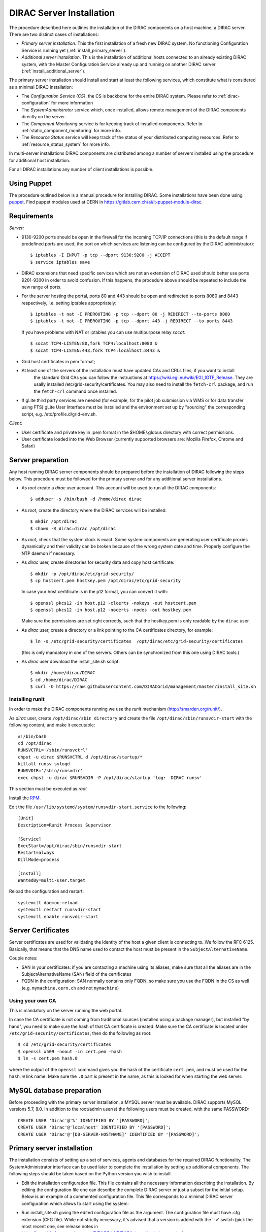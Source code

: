.. _server_installation:

=========================
DIRAC Server Installation
=========================

.. set highlighting to python console input/output
.. highlight:: console


The procedure described here outlines the installation of the DIRAC components on a host machine, a
DIRAC server. There are two distinct cases of installations:

- *Primary server installation*. This the first installation of a fresh new DIRAC system. No functioning
  Configuration Service is running yet (:ref:`install_primary_server`).
- *Additional server installation*. This is the installation of additional hosts connected to an already
  existing DIRAC system, with the Master Configuration Service already up and running on another
  DIRAC server (:ref:`install_additional_server`).

The primary server installation should install and start at least the following services,
which constitute what is considered as a minimal DIRAC installation:

- The *Configuration Service (CS)*: the CS is backbone for the entire DIRAC system.
  Please refer to :ref:`dirac-configuration` for more information
- The *SystemAdministrator* service which, once installed, allows remote
  management of the DIRAC components directly on the server.
- The *Component Monitoring* service is for keeping track of installed components.
  Refer to :ref:`static_component_monitoring` for more info.
- The *Resource Status* service will keep track of the status of your distributed computing resources.
  Refer to :ref:`resource_status_system` for more info.

In multi-server installations DIRAC components are
distributed among a number of servers installed using the procedure for additional host installation.

For all DIRAC installations any number of client installations is possible.


Using Puppet
------------

The procedure outlined below is a manual procedure for installing DIRAC.
Some installations have been done using `puppet <https://puppet.com/>`_.
Find puppet modules used at CERN in https://gitlab.cern.ch/ai/it-puppet-module-dirac.


.. _server_requirements:


Requirements
------------

*Server:*

- 9130-9200 ports should be open in the firewall for the incoming TCP/IP connections (this is the
  default range if predefined ports are used, the port on which services are listening can be
  configured by the DIRAC administrator)::

   $ iptables -I INPUT -p tcp --dport 9130:9200 -j ACCEPT
   $ service iptables save

- DIRAC extensions that need specific services which are not an extension of DIRAC used
  should better use ports 9201-9300 in order to avoid confusion. If this happens,
  the procedure above should be repeated to include the new range of ports.
- For the server hosting the portal, ports 80 and 443 should be open and redirected to ports
  8080 and 8443 respectively, i.e. setting iptables appropriately::

   $ iptables -t nat -I PREROUTING -p tcp --dport 80 -j REDIRECT --to-ports 8080
   $ iptables -t nat -I PREROUTING -p tcp --dport 443 -j REDIRECT --to-ports 8443

  If you have problems with NAT or iptables you can use multipurpose relay *socat*::

   $ socat TCP4-LISTEN:80,fork TCP4:localhost:8080 &
   $ socat TCP4-LISTEN:443,fork TCP4:localhost:8443 &

- Grid host certificates in pem format;
- At least one of the servers of the installation must have updated CAs and CRLs files; if you want to install
   the standard Grid CAs you can follow the instructions at https://wiki.egi.eu/wiki/EGI_IGTF_Release. They
   are usally installed /etc/grid-security/certificates. You may also need to install the ``fetch-crl`` package,
   and run the ``fetch-crl`` command once installed.
- If gLite third party services are needed (for example, for the pilot job submission via WMS
  or for data transfer using FTS) gLite User Interface must be installed and the environment set up
  by "sourcing" the corresponding script, e.g. /etc/profile.d/grid-env.sh.

*Client:*

- User certificate and private key in .pem format in the $HOME/.globus directory with correct
  permissions.
- User certificate loaded into the Web Browser (currently supported browsers are: Mozilla Firefox, Chrome
  and Safari)

.. _server_preparation:

Server preparation
------------------

Any host running DIRAC server components should be prepared before the installation of DIRAC following
the steps below. This procedure must be followed for the primary server and for any additional server installations.

- As *root* create a *dirac* user account. This account will be used to run all the DIRAC components::

     $ adduser -s /bin/bash -d /home/dirac dirac

- As *root*, create the directory where the DIRAC services will be installed::

     $ mkdir /opt/dirac
     $ chown -R dirac:dirac /opt/dirac

- As *root*, check that the system clock is exact. Some system components are generating user certificate proxies
  dynamically and their validity can be broken because of the wrong system date and time. Properly configure
  the NTP daemon if necessary.

- As *dirac* user, create directories for security data and copy host certificate::

     $ mkdir -p /opt/dirac/etc/grid-security/
     $ cp hostcert.pem hostkey.pem /opt/dirac/etc/grid-security

  In case your host certificate is in the p12 format, you can convert it with::

     $ openssl pkcs12 -in host.p12 -clcerts -nokeys -out hostcert.pem
     $ openssl pkcs12 -in host.p12 -nocerts -nodes -out hostkey.pem

  Make sure the permissions are set right correctly, such that the hostkey.pem is only readable by the ``dirac`` user.
- As *dirac* user, create a directory or a link pointing to the CA certificates directory, for example::

     $ ln -s /etc/grid-security/certificates  /opt/dirac/etc/grid-security/certificates

  (this is only mandatory in one of the servers. Others can be synchronized from this one using DIRAC tools.)

- As *dirac* user download the install_site.sh script::

     $ mkdir /home/dirac/DIRAC
     $ cd /home/dirac/DIRAC
     $ curl -O https://raw.githubusercontent.com/DIRACGrid/management/master/install_site.sh


----------------
Installing runit
----------------

In order to make the DIRAC components running we use the *runit* mechanism (http://smarden.org/runit/).

As *dirac* user, create ``/opt/dirac/sbin directory`` and create the file ``/opt/dirac/sbin/runsvdir-start`` with the following content, and make it executable::

  #!/bin/bash
  cd /opt/dirac
  RUNSVCTRL='/sbin/runsvctrl'
  chpst -u dirac $RUNSVCTRL d /opt/dirac/startup/*
  killall runsv svlogd
  RUNSVDIR='/sbin/runsvdir'
  exec chpst -u dirac $RUNSVDIR -P /opt/dirac/startup 'log:  DIRAC runsv'

This section must be executed as *root*

Install the `RPM <http://diracproject.web.cern.ch/diracproject/rpm/runit-2.1.2-1.el7.cern.x86_64.rpm>`__.

Edit the file ``/usr/lib/systemd/system/runsvdir-start.service`` to the following::

  [Unit]
  Description=Runit Process Supervisor

  [Service]
  ExecStart=/opt/dirac/sbin/runsvdir-start
  Restart=always
  KillMode=process

  [Install]
  WantedBy=multi-user.target

Reload the configuration and restart::

  systemctl daemon-reload
  systemctl restart runsvdir-start
  systemctl enable runsvdir-start

Server Certificates
-------------------

Server certificates are used for validating the identity of the host a given client is connecting to. We follow the RFC 6125.
Basically, that means that the DNS name used to contact the host must be present in the ``SubjectAlternativeName``.

Couple notes:

* SAN in your certificates: if you are contacting a machine using its aliases, make sure that all the aliases are in the SubjectAlternativeName (SAN) field of the certificates
* FQDN in the configuration: SAN normally contains only FQDN, so make sure you use the FQDN in the CS as well (e.g. ``mymachine.cern.ch`` and not ``mymachine``)

.. _using_own_CA:

-----------------
Using your own CA
-----------------

This is mandatory on the server running the web portal.

In case the CA certificate is not coming from traditional sources (installed using a package manager), but installed "by hand",
you need to make sure the hash of that CA certificate is created. Make sure the CA certificate is located under
``/etc/grid-security/certificates``, then do the following as root::

  $ cd /etc/grid-security/certificates
  $ openssl x509 -noout -in cert.pem -hash
  $ ln -s cert.pem hash.0

where the output of the ``openssl`` command gives you the hash of the certificate ``cert.pem``, and must be used for the
``hash.0`` link name. Make sure the ``.0`` part is present in the name, as this is looked for when starting the web server.


MySQL database preparation
--------------------------

Before proceeding with the primary server installation, a MYSQL server must be available.
DIRAC supports MySQL versions 5.7, 8.0.
In addition to the root/admin user(s) the following users must be created, with the same PASSWORD::

   CREATE USER 'Dirac'@'%' IDENTIFIED BY '[PASSWORD]';
   CREATE USER 'Dirac'@'localhost' IDENTIFIED BY '[PASSWORD]';
   CREATE USER 'Dirac'@'[DB-SERVER-HOSTNAME]' IDENTIFIED BY '[PASSWORD]';


.. _install_primary_server:

Primary server installation
---------------------------

.. set highlighting to none
.. highlight:: none


The installation consists of setting up a set of services, agents and databases for the
required DIRAC functionality. The SystemAdministrator interface can be used later to complete
the installation by setting up additional components. The following steps should
be taken based on the Python version you wish to install.

- Edit the installation configuration file. This file contains all
  the necessary information describing the installation. By editing the configuration
  file one can describe the complete DIRAC server or
  just a subset for the initial setup. Below is an example of a commented configuration file.
  This file corresponds to a minimal DIRAC server configuration which allows to start
  using the system:

  .. dropdown:: Minimal DIRAC server configuration which allows to start using the system
    :animate: fade-in

    ::

      #
      # This section determines which DIRAC components will be installed and where
      #
      LocalInstallation
      {
        #
        #   These are options for the configuration of the installed DIRAC software
        #   i.e., to produce the initial dirac.cfg for the server
        #
        #  Give a Name to your User Community, it does not need to be the same name as in EGI,
        #  it can be used to cover more than one VO in the grid sense
        VirtualOrganization = Name of your VO
        #  Site name
        SiteName = DIRAC.HostName.ch
        #  Setup name (every installation can have multiple setups, but give a name to the first one)
        Setup = MyDIRAC-Production
        #  Default name of system instances
        InstanceName = Production
        #  Flag to skip download of CAs, on the first Server of your installation you need to get CAs
        #  installed by some external means
        SkipCADownload = yes
        #  Flag to use the server certificates
        UseServerCertificate = yes
        #  Configuration Server URL (This should point to the URL of at least one valid Configuration
        #  Service in your installation, for the primary server it should not used )
        #  ConfigurationServer = dips://myprimaryserver.name:9135/Configuration/Server
        #  Configuration Name
        ConfigurationName = MyConfiguration
        #
        #   These options define the DIRAC components to be installed on "this" DIRAC server.
        #
        #
        #  The next options should only be set for the primary server,
        #  they properly initialize the configuration data
        #
        #  Name of the Admin user (default: None )
        AdminUserName = adminusername
        #  DN of the Admin user certificate (default: None )
        #  In order the find out the DN that needs to be included in the Configuration for a given
        #  host or user certificate the following command can be used::
        #
        #          openssl x509 -noout -subject -enddate -in <certfile.pem>
        #
        AdminUserDN = /DC=ch/aminDN
        #  Email of the Admin user (default: None )
        AdminUserEmail = adminmail@provider
        #  Name of the Admin group (default: dirac_admin )
        AdminGroupName = dirac_admin
        #  DN of the host certificate (*) (default: None )
        HostDN = /DC=ch/DC=country/OU=computers/CN=computer.dn
        # Define the Configuration Server as Master for your installations
        ConfigurationMaster = yes
        # List of Systems to be installed - by default all services are added
        Systems = Accounting
        Systems += Configuration
        Systems += DataManagement
        Systems += Framework
        Systems += Monitoring
        Systems += Production
        Systems += RequestManagement
        Systems += ResourceStatus
        Systems += StorageManagement
        Systems += Transformation
        Systems += WorkloadManagement
        #
        # List of DataBases to be installed (what's here is a list for a basic installation)
        Databases = InstalledComponentsDB
        Databases += ResourceStatusDB
        #
        #  The following options define components to be installed
        #
        #  Name of the installation host (default: the current host )
        #  Used to build the URLs the services will publish
        #  For a test installation you can use 127.0.0.1
        # Host = dirac.cern.ch
        #  List of Services to be installed (what's here is a list for a basic installation)
        Services  = Configuration/Server
        Services += Framework/ComponentMonitoring
        Services += Framework/SystemAdministrator
        Services += ResourceStatus/ResourceStatus
        #  Flag determining whether the Web Portal will be installed
        WebPortal = yes
        #
        #  The following options defined the MySQL DB connectivity
        Database
        {
          #  User name used to connect the DB server
          User = Dirac # default value
          #  Password for database user acess. Must be set for SystemAdministrator Service to work
          Password = XXXX
          #  Password for root DB user. Must be set for SystemAdministrator Service to work
          RootPwd = YYYY
          #  location of DB server. Must be set for SystemAdministrator Service to work
          Host = localhost # default, otherwise a FQDN
          Port = 3306 # default, otherwise the port
        }
      }

.. set highlighting to python console input/output
.. highlight:: console

  or You can download the full server installation from::

    $ curl https://github.com/DIRACGrid/DIRAC/raw/integration/src/DIRAC/Core/scripts/install_full_py3.cfg -o install.cfg

- Run install_site.sh giving the edited configuration file as the argument. The configuration file must have
  .cfg extension (CFG file). While not strictly necessary, it's advised that a version is added with the '-v' switch
  (pick the most recent one, see release notes in https://raw.githubusercontent.com/DIRACGrid/DIRAC/integration/release.notes)::

    $ ./install_site.sh install.cfg

Primary server installation (continued)
---------------------------------------

- If the installation is successful, in the end of the script execution you will see the report
  of the status of running DIRAC services, e.g.::

.. set highlighting to python console input/output
.. highlight:: none

                                Name : Runit    Uptime    PID
                Configuration_Server : Run          41    30268
       Framework_SystemAdministrator : Run          21    30339
       Framework_ComponentMonitoring : Run          11    30340
       ResourceStatus_ResourceStatus : Run           9    30341

Now the basic services - Configuration, SystemAdministrator, ComponentMonitoring and ResourceStatus - are installed,
or at least their DBs should be installed, and their services up and running.

There are anyway a couple more steps that should be done to fully activate the ComponentMonitoring and the ResourceStatus.
These steps can be found in the respective administration sessions of this documentation:

- :ref:`static_component_monitoring` for the static component monitoring (the ComponentMonitoring service)
- :ref:`rss_installation` and :ref:`rss_populate` for the Resource Status System

but, no hurry: you can do it later.

The rest of the installation can proceed using the DIRAC Administrator interface,
either command line (System Administrator Console) or using Web Portal (eventually, not available yet).

It is also possible to include any number of additional systems, services, agents and databases to be installed by "install_site.sh".

.. note::
   After executing install_site.sh (or dirac-setup-site) a runsvdir process is kept running. This
   is a watchdog process that takes care to keep DIRAC component running on your server. If you want to remove your
   installation (for instance if you are testing your install .cfg) you should first remove links from startup directory, kill the runsvdir, the runsv processes::

      #!/bin/bash
      source /opt/dirac/bashrc
      RUNSVCTRL=`which runsvctrl`
      chpst -u dirac $RUNSVCTRL d /opt/dirac/startup/*
      killall runsv svlogd
      killall runsvdir

.. _install_additional_server:

Additional server installation
------------------------------

To add a new server to an already existing DIRAC Installation the procedure is similar to the one above.
You should perform all the preliminary steps to prepare the host for the installation. One additional
operation is the registration of the new host in the already functional Configuration Service.


- Then you edit the installation configuration file:

  .. dropdown:: Additional DIRAC server configuration
    :animate: fade-in

    ::

      #
      # This section determines which DIRAC components will be installed and where
      #
      LocalInstallation
      {
        #
        #   These are options for the configuration of the previously installed DIRAC software
        #   i.e., to produce the initial dirac.cfg for the server
        #
        #  Give a Name to your User Community, it does not need to be the same name as in EGI,
        #  it can be used to cover more than one VO in the grid sense
        VirtualOrganization = Name of your VO
        #  Site name
        SiteName = DIRAC.HostName2.ch
        #  Setup name
        Setup = MyDIRAC-Production
        #  Default name of system instances
        InstanceName = Production
        #  Flag to use the server certificates
        UseServerCertificate = yes
        #  Configuration Server URL (This should point to the URL of at least one valid Configuration
        #  Service in your installation, for the primary server it should not used)
        ConfigurationServer = dips://myprimaryserver.name:9135/Configuration/Server
        ConfigurationServer += dips://localhost:9135/Configuration/Server
        #  Configuration Name
        ConfigurationName = MyConfiguration

        #
        #   These options define the DIRAC components being installed on "this" DIRAC server.
        #   The simplest option is to install a slave of the Configuration Server and a
        #   SystemAdministrator for remote management.
        #
        #  The following options defined components to be installed
        #
        #  Name of the installation host (default: the current host )
        #  Used to build the URLs the services will publish
        # Host = dirac.cern.ch
        Host =
        #  List of Services to be installed --- every host MUST have a Framework/SystemAdministrator service installed
        Services = Framework/SystemAdministrator
        # Service +=
      }

- Now run install_site.sh giving the edited CFG file as the argument:::

      $ ./install_site.sh install.cfg

If the installation is successful, the SystemAdministrator service will be up and running on the
server. You can now set up the required components as described in :ref:`setting_with_CLI`

.. _setting_with_CLI:

Setting up DIRAC services and agents using the System Administrator Console
---------------------------------------------------------------------------

.. set highlighting to python console input/output
.. highlight:: console


To use the :ref:`system-admin-console`, you will need first to install the DIRAC Client software on some machine.
To install the DIRAC Client, follow the procedure described in the User Guide.

- Start admin command line interface using administrator DIRAC group::

.. set highlighting to python console input/output
.. highlight:: console
    $ dirac-proxy-init -g dirac_admin
    $ dirac-admin-sysadmin-cli --host <HOST_NAME>

    where the HOST_NAME is the name of the DIRAC service host

.. set highlighting to python console input/output
.. highlight:: none


- At any time you can use the help command to get further details::

    dirac.pic.es >help

    Documented commands (type help <topic>):
    ========================================
    add   execfile  install  restart  show   stop
    exec  exit      quit     set      start  update

    Undocumented commands:
    ======================
    help

- Add instances of DIRAC systems which service or agents will be running on the server, for example::

    add instance WorkloadManagement Production

- Install databases, for example::

    install db ComponentMonitoringDB

- Install services and agents, for example::

    install service WorkloadManagement JobMonitoring
    ...
    install agent Configuration CE2CSAgent

Note that all the necessary commands above can be collected in a text file and the whole installation can be
accomplished with a single command::

      execfile <command_file>

Component Configuration and Monitoring
----------------------------------------

At this point all the services should be running with their default configuration parameters.
To change the components configuration parameters

- Login into web portal and choose dirac_admin group, you can change configuration file following these links::

    Systems -> Configuration -> Manage Configuration

- Use the comand line interface to the Configuration Service::

   $ dirac-configuration-cli

- In the server all the logs of the services and agents are stored and rotated in
  files that can be checked using the following command::

   $ tail -f  /opt/dirac/startup/<System>_<Service or Agent>/log/current
